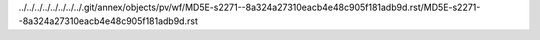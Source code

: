 ../../../../../../../../.git/annex/objects/pv/wf/MD5E-s2271--8a324a27310eacb4e48c905f181adb9d.rst/MD5E-s2271--8a324a27310eacb4e48c905f181adb9d.rst